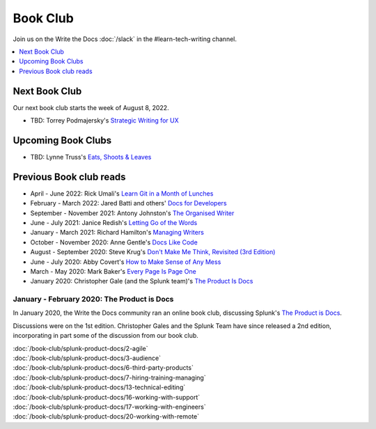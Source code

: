 ===========
 Book Club
===========

Join us on the Write the Docs :doc:`/slack` in the #learn-tech-writing channel.

.. contents::
   :local:
   :depth: 1
   :backlinks: none

Next Book Club
--------------

Our next book club starts the week of August 8, 2022.

* TBD: Torrey Podmajersky's `Strategic Writing for UX <https://torreypodmajersky.com/strategic-writing-for-ux/>`_

Upcoming Book Clubs
-------------------

* TBD: Lynne Truss's `Eats, Shoots & Leaves <https://www.lynnetruss.com/books/eats-shoots-leaves/>`_ 

Previous Book club reads
------------------------

* April - June 2022: Rick Umali's `Learn Git in a Month of Lunches <https://www.manning.com/books/learn-git-in-a-month-of-lunches>`_
* February - March 2022: Jared Batti and others' `Docs for Developers <https://docsfordevelopers.com/>`_
* September - November 2021: Antony Johnston's `The Organised Writer <https://organised-writer.com/>`_
* June - July 2021: Janice Redish's `Letting Go of the Words <https://redish.net/books/letting-go-of-the-words/>`_
* January - March 2021: Richard Hamilton's `Managing Writers <https://www.amazon.com/gp/product/0982219105>`_
* October - November 2020: Anne Gentle's `Docs Like Code <https://www.docslikecode.com/>`_
* August - September 2020: Steve Krug's `Don't Make Me Think, Revisited (3rd Edition) <https://www.sensible.com/dmmt.html>`_
* June - July 2020: Abby Covert's `How to Make Sense of Any Mess <https://www.howtomakesenseofanymess.com/>`_
* March - May 2020: Mark Baker's `Every Page Is Page One <https://everypageispageone.com/the-book/>`_
* January 2020: Christopher Gale (and the Splunk team)'s `The Product Is Docs <https://www.splunk.com/en_us/blog/splunklife/the-product-is-docs.html>`_

..

January - February 2020: The Product is Docs
============================================

In January 2020, the Write the Docs community ran an online book club, discussing Splunk's `The Product is Docs <https://www.splunk.com/en_us/blog/splunklife/the-product-is-docs.html>`_.

Discussions were on the 1st edition. Christopher Gales and the Splunk Team have since released a 2nd edition, incorporating in part some of the discussion from our book club.

| :doc:`/book-club/splunk-product-docs/2-agile`
| :doc:`/book-club/splunk-product-docs/3-audience`

.. | :doc:`/book-club/splunk-product-docs/4-collaborative-authoring`
.. | :doc:`/book-club/splunk-product-docs/5-customer-feedback`

| :doc:`/book-club/splunk-product-docs/6-third-party-products`
| :doc:`/book-club/splunk-product-docs/7-hiring-training-managing`

.. | :doc:`/book-club/splunk-product-docs/8-learning-objectives`
.. | :doc:`/book-club/splunk-product-docs/9-existing-content`
.. | :doc:`/book-club/splunk-product-docs/10-measuring-success`
.. | :doc:`/book-club/splunk-product-docs/11-research-for-tech-writers`
.. | :doc:`/book-club/splunk-product-docs/12-scenario-driven-design`

| :doc:`/book-club/splunk-product-docs/13-technical-editing`

.. | :doc:`/book-club/splunk-product-docs/14-technical-verification`
.. | :doc:`/book-club/splunk-product-docs/15-tools-content-delivery`

| :doc:`/book-club/splunk-product-docs/16-working-with-support`
| :doc:`/book-club/splunk-product-docs/17-working-with-engineers`

.. | :doc:`/book-club/splunk-product-docs/18-working-with-marketing`
.. | :doc:`/book-club/splunk-product-docs/19-working-with-pm`

| :doc:`/book-club/splunk-product-docs/20-working-with-remote`

.. | :doc:`/book-club/splunk-product-docs/21-working-with-ux`
